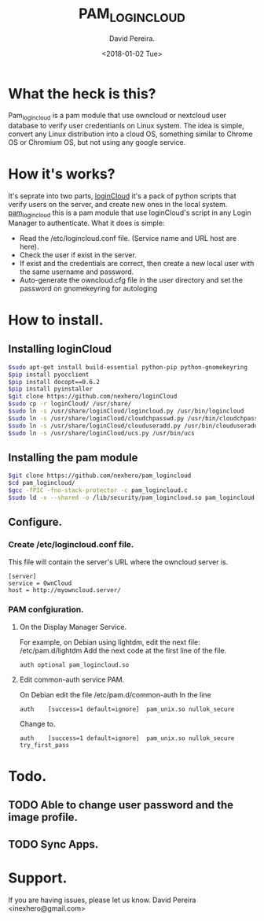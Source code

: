 
#+TITLE: PAM_LOGINCLOUD
#+DESCRIPTION: A module pam to authenticate user, using an owncloud or nextcloud server.
#+AUTHOR: David Pereira.
#+EMAIL: inexhero@gmail.com
#+DATE: <2018-01-02 Tue>
* What the heck is this?
  Pam_logincloud is a pam module that use owncloud or nextcloud user database to verify user credentianls on Linux system.
The idea is simple, convert any Linux distribution into a cloud OS, something similar to Chrome OS or Chromium OS,
but not using any google service.
* How it's works?
  It's seprate into two parts, [[https://github.com/nexhero/loginCloud][loginCloud]] it's a pack of python scripts that verify users on the server, and create new ones in the local system.
[[https://github.com/nexhero/pam_logincloud][pam_logincloud]] this is a pam module that use loginCloud's script in any Login Manager to authenticate. What it does is simple:
- Read the /etc/logincloud.conf file. (Service name and URL host are here).
- Check the user if exist in the server.
- If exist and the credentials are correct, then create a new local user with the same username and password.
- Auto-generate the owncloud.cfg file in the user directory and set the password on gnomekeyring for autologing
* How to install.
** Installing loginCloud
#+BEGIN_SRC sh
$sudo apt-get install build-essential python-pip python-gnomekeyring
$pip install pyocclient
$pip install docopt==0.6.2
$pip install pyinstaller
$git clone https://github.com/nexhero/loginCloud
$sudo cp -r loginCloud/ /usr/share/
$sudo ln -s /usr/share/loginCloud/logincloud.py /usr/bin/logincloud
$sudo ln -s /usr/share/loginCloud/cloudchpasswd.py /usr/bin/cloudchpasswd
$sudo ln -s /usr/share/loginCloud/clouduseradd.py /usr/bin/clouduseradd
$sudo ln -s /usr/share/loginCloud/ucs.py /usr/bin/ucs

#+END_SRC
** Installing the pam module
#+BEGIN_SRC sh
$git clone https://github.com/nexhero/pam_logincloud
$cd pam_logincloud/
$gcc -fPIC -fno-stack-protector -c pam_logincloud.c
$sudo ld -x --shared -o /lib/security/pam_logincloud.so pam_logincloud.o
#+END_SRC
** Configure.
*** Create /etc/logincloud.conf file.
   This file will contain the server's URL where the owncloud server is.
#+BEGIN_EXAMPLE
[server]
service = OwnCloud
host = http://myowncloud.server/
#+END_EXAMPLE
*** PAM confgiuration.
**** On the Display Manager Service.
     For example, on Debian using lightdm, edit the next file:
     /etc/pam.d/lightdm
     Add the next code at the first line of the file.
     #+BEGIN_EXAMPLE
     auth optional pam_logincloud.so
     #+END_EXAMPLE
**** Edit common-auth service PAM.
    On Debian edit the file /etc/pam.d/common-auth
In the line
#+BEGIN_EXAMPLE
auth	[success=1 default=ignore]	pam_unix.so nullok_secure
#+END_EXAMPLE
Change to.
#+BEGIN_EXAMPLE
auth	[success=1 default=ignore]	pam_unix.so nullok_secure try_first_pass
#+END_EXAMPLE
* Todo.
** TODO Able to change user password and the image profile. 
** TODO Sync Apps.
* Support.
If you are having issues, please let us know. David Pereira <inexhero@gmail.com>


